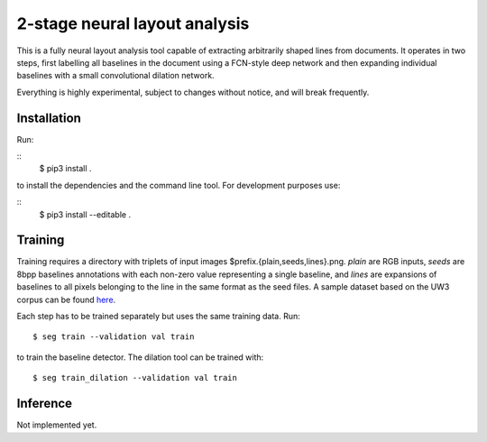 2-stage neural layout analysis
==============================

This is a fully neural layout analysis tool capable of extracting arbitrarily
shaped lines from documents. It operates in two steps, first labelling all
baselines in the document using a FCN-style deep network and then expanding
individual baselines with a small convolutional dilation network.

Everything is highly experimental, subject to changes without notice, and will
break frequently.

Installation
------------

Run:

::
        $ pip3 install .

to install the dependencies and the command line tool. For development purposes
use:

::
        $ pip3 install --editable .

Training
--------

Training requires a directory with triplets of input images
$prefix.{plain,seeds,lines}.png. `plain` are RGB inputs, `seeds` are 8bpp
baselines annotations with each non-zero value representing a single baseline,
and `lines` are expansions of baselines to all pixels belonging to the line in
the same format as the seed files. A sample dataset based on the UW3 corpus can
be found here_.

Each step has to be trained separately but uses the same training data. Run:

::

   $ seg train --validation val train

to train the baseline detector. The dilation tool can be trained with:

::

   $ seg train_dilation --validation val train


Inference
---------

Not implemented yet.

.. _here: http://homer.dh.uni-leipzig.de/uw3.tar.xz
